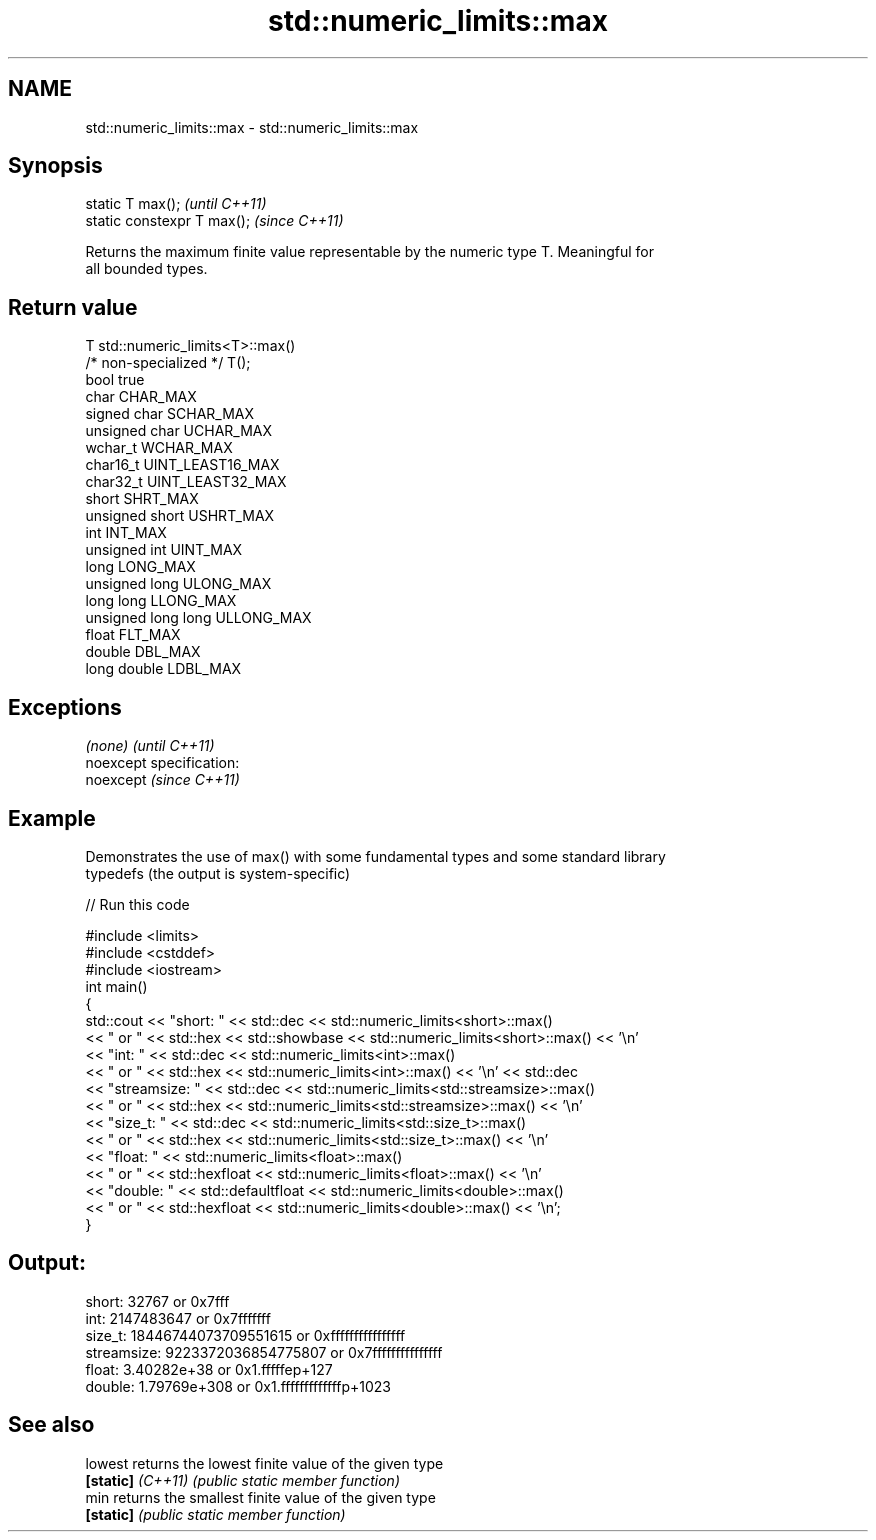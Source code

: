 .TH std::numeric_limits::max 3 "Nov 25 2015" "2.0 | http://cppreference.com" "C++ Standard Libary"
.SH NAME
std::numeric_limits::max \- std::numeric_limits::max

.SH Synopsis
   static T max();            \fI(until C++11)\fP
   static constexpr T max();  \fI(since C++11)\fP

   Returns the maximum finite value representable by the numeric type T. Meaningful for
   all bounded types.

.SH Return value

   T                     std::numeric_limits<T>::max()
   /* non-specialized */ T();
   bool                  true
   char                  CHAR_MAX
   signed char           SCHAR_MAX
   unsigned char         UCHAR_MAX
   wchar_t               WCHAR_MAX
   char16_t              UINT_LEAST16_MAX
   char32_t              UINT_LEAST32_MAX
   short                 SHRT_MAX
   unsigned short        USHRT_MAX
   int                   INT_MAX
   unsigned int          UINT_MAX
   long                  LONG_MAX
   unsigned long         ULONG_MAX
   long long             LLONG_MAX
   unsigned long long    ULLONG_MAX
   float                 FLT_MAX
   double                DBL_MAX
   long double           LDBL_MAX

.SH Exceptions

   \fI(none)\fP                    \fI(until C++11)\fP
   noexcept specification:  
   noexcept                  \fI(since C++11)\fP
     

.SH Example

   Demonstrates the use of max() with some fundamental types and some standard library
   typedefs (the output is system-specific)

   
// Run this code

 #include <limits>
 #include <cstddef>
 #include <iostream>
 int main()
 {
     std::cout << "short: " << std::dec << std::numeric_limits<short>::max()
               << " or " << std::hex << std::showbase << std::numeric_limits<short>::max() << '\\n'
               << "int: " << std::dec << std::numeric_limits<int>::max()
               << " or " << std::hex << std::numeric_limits<int>::max() << '\\n' << std::dec
               << "streamsize: " << std::dec << std::numeric_limits<std::streamsize>::max()
               << " or " << std::hex << std::numeric_limits<std::streamsize>::max() << '\\n'
               << "size_t: " << std::dec << std::numeric_limits<std::size_t>::max()
               << " or " << std::hex << std::numeric_limits<std::size_t>::max() << '\\n'
               << "float: " << std::numeric_limits<float>::max()
               << " or " << std::hexfloat << std::numeric_limits<float>::max() << '\\n'
               << "double: " << std::defaultfloat << std::numeric_limits<double>::max()
               << " or " << std::hexfloat << std::numeric_limits<double>::max() << '\\n';
 }

.SH Output:

 short: 32767 or 0x7fff
 int: 2147483647 or 0x7fffffff
 size_t: 18446744073709551615 or 0xffffffffffffffff
 streamsize: 9223372036854775807 or 0x7fffffffffffffff
 float: 3.40282e+38 or 0x1.fffffep+127
 double: 1.79769e+308 or 0x1.fffffffffffffp+1023

.SH See also

   lowest           returns the lowest finite value of the given type
   \fB[static]\fP \fI(C++11)\fP \fI(public static member function)\fP 
   min              returns the smallest finite value of the given type
   \fB[static]\fP         \fI(public static member function)\fP 
